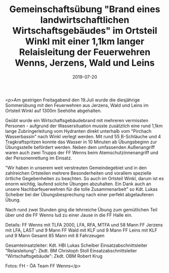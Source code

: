 #+TITLE: Gemeinschaftsübung "Brand eines landwirtschaftlichen Wirtschaftsgebäudes" im Ortsteil Winkl mit einer 1,1km langer Relaisleitung der Feuerwehren Wenns, Jerzens, Wald und Leins
#+DATE: 2019-07-20
#+FACEBOOK_URL: https://facebook.com/ffwenns/posts/2909125149162591

<p>Am gestrigen Freitagabend den 19.Juli wurde die diesjährige Sommerübung mit den Feuerwehren aus Jerzens, Wald und Leins im Ortsteil Winkl auf 1300m Seehöhe abgehalten.

Geübt wurde ein Wirtschaftsgebäudebrand mit mehreren vermissten Personen - aufgrund der Wassersituation musste zusätzlich eine rund 1,1km lange Zubringerleitung vom Hydranten direkt unterhalb vom "Pirchach Wasserbassin" nach Winkl verlegt werden. Mit rund 55 B-Schläuche und 4 Tragkraftspritzen konnte das Wasser in 10 Minuten ab Übungsbeginn zur Übungsstelle befördert werden. Neben dem umfassenden Außenangriff waren auch zwei Trupps der FF Wenns beim Atemschutzinnenangriff und der Personenrettung im Einsatz. 

"Wir haben in unserem weit verstreuten Gemeindegebiet und in den zahlreichen Ortsteilen mehrere Besonderheiten und vorallem spezielle örtliche Gegebenheiten zu beachten. So auch im Ortsteil Winkl, darum ist es enorm wichtig, laufend solche Übungen abzuhalten. Ein Dank auch an unsere Nachbarfeuerwehren für die tolle Zusammenarbeit" so Kdt. Lukas Scheiber bei der Übungsbesprechung nach einer perfekt abgelaufenen Übung.

Nach rund zwei Stunden ging die lehrreiche Übung zum gemütlichen Teil über und die FF Wenns lud zu einer Jause in die FF Halle ein.

Details:
FF Wenns mit TLFA 2000, LFA, RFA, MTFA und 58 Mann
FF Jerzens mit LFA, LAST und 9 Mann
FF Wald mit KLF und 9 Mann
FF Leins mit KLF und 9 Mann
Gesamt 85 Mann mit 8 Fahrzeugen

Gesamteinsatzleiter: Kdt. HBI Lukas Scheiber
Einsatzabschnittsleiter "Relaisleitung": Zkdt. BM Christoph Stoll
Einsatzabschnittsleiter "Wirtschaftsgebäude": Zkdt. OBM Robert Krug

Fotos: FH - ÖA Team FF Wenns</p>
